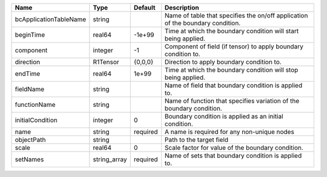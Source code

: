 

====================== ============ ======== ============================================================================== 
Name                   Type         Default  Description                                                                    
====================== ============ ======== ============================================================================== 
bcApplicationTableName string                Name of table that specifies the on/off application of the boundary condition. 
beginTime              real64       -1e+99   Time at which the boundary condition will start being applied.                 
component              integer      -1       Component of field (if tensor) to apply boundary condition to.                 
direction              R1Tensor     {0,0,0}  Direction to apply boundary condition to.                                      
endTime                real64       1e+99    Time at which the boundary condition will stop being applied.                  
fieldName              string                Name of field that boundary condition is applied to.                           
functionName           string                Name of function that specifies variation of the boundary condition.           
initialCondition       integer      0        Boundary condition is applied as an initial condition.                         
name                   string       required A name is required for any non-unique nodes                                    
objectPath             string                Path to the target field                                                       
scale                  real64       0        Scale factor for value of the boundary condition.                              
setNames               string_array required Name of sets that boundary condition is applied to.                            
====================== ============ ======== ============================================================================== 


